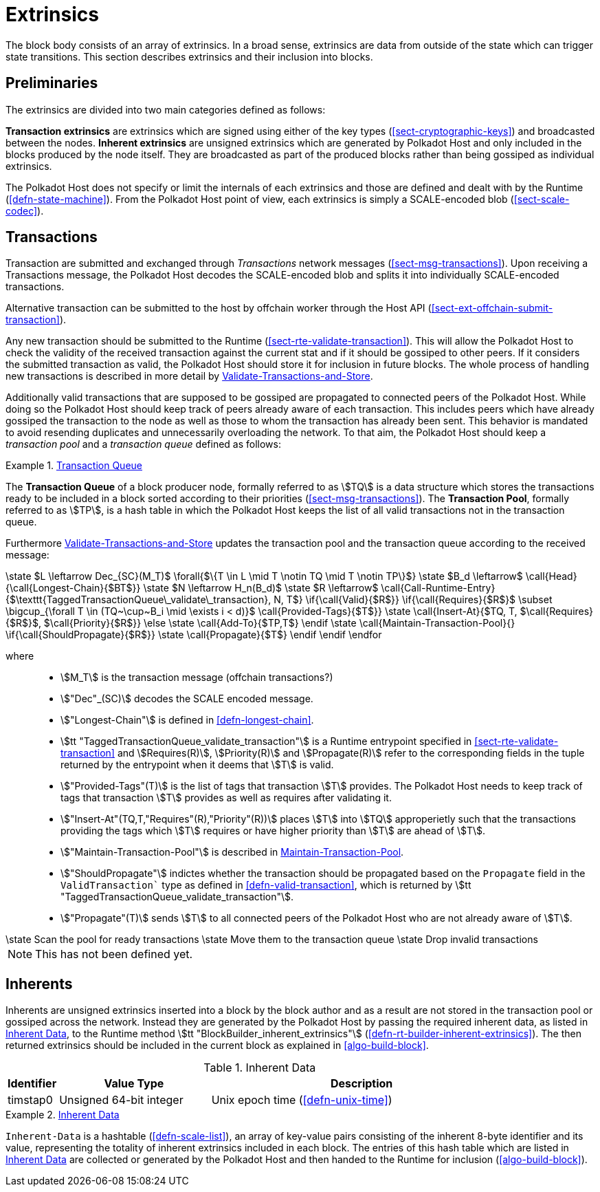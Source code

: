[#sect-extrinsics]
= Extrinsics

The block body consists of an array of extrinsics. In a broad sense,
extrinsics are data from outside of the state which can trigger state transitions. This section describes extrinsics and their inclusion into blocks.

== Preliminaries

The extrinsics are divided into two main categories defined as follows:

*Transaction extrinsics* are extrinsics which are signed using either of the key
types (<<sect-cryptographic-keys>>) and broadcasted between the nodes. *Inherent
extrinsics* are unsigned extrinsics which are generated by Polkadot Host and
only included in the blocks produced by the node itself. They are broadcasted as
part of the produced blocks rather than being gossiped as individual extrinsics.

The Polkadot Host does not specify or limit the internals of each extrinsics and
those are defined and dealt with by the Runtime (<<defn-state-machine>>). From the
Polkadot Host point of view, each extrinsics is simply a SCALE-encoded blob
(<<sect-scale-codec>>).

== Transactions

Transaction are submitted and exchanged through _Transactions_ network messages
(<<sect-msg-transactions>>). Upon receiving a Transactions message, the Polkadot
Host decodes the SCALE-encoded blob and splits it into individually
SCALE-encoded transactions.

Alternative transaction can be submitted to the host by offchain worker through
the Host API (<<sect-ext-offchain-submit-transaction>>).

Any new transaction should be submitted to the Runtime
(<<sect-rte-validate-transaction>>). This will allow the Polkadot Host to check
the validity of the received transaction against the current stat and if it
should be gossiped to other peers. If it considers the submitted transaction as
valid, the Polkadot Host should store it for inclusion in future blocks. The
whole process of handling new transactions is described in more detail by
<<algo-validate-transactions>>.

Additionally valid transactions that are supposed to be gossiped are
propagated to connected peers of the Polkadot Host. While doing so the
Polkadot Host should keep track of peers already aware of each
transaction. This includes peers which have already gossiped the
transaction to the node as well as those to whom the transaction has
already been sent. This behavior is mandated to avoid resending
duplicates and unnecessarily overloading the network. To that aim, the
Polkadot Host should keep a _transaction pool_ and a _transaction queue_
defined as follows:

[#defn-transaction-queue]
.<<defn-transaction-queue,Transaction Queue>>
====
The *Transaction Queue* of a block producer node, formally referred to as
stem:[TQ] is a data structure which stores the transactions ready to be included
in a block sorted according to their priorities (<<sect-msg-transactions>>). The
*Transaction Pool*, formally referred to as stem:[TP], is a hash table in which
the Polkadot Host keeps the list of all valid transactions not in the
transaction queue.
====

Furthermore <<algo-validate-transactions>> updates the transaction pool and
the transaction queue according to the received message:

****
.Validate-Transactions-and-Store
[pseudocode#algo-validate-transactions]
++++
\state $L \leftarrow Dec_{SC}(M_T)$

\forall{$\{T \in L \mid T \notin TQ \mid T \notin TP\}$}

    \state $B_d \leftarrow$ \call{Head}{\call{Longest-Chain}{$BT$}}

    \state $N \leftarrow H_n(B_d)$

    \state $R \leftarrow$ \call{Call-Runtime-Entry}{$\texttt{TaggedTransactionQueue\_validate\_transaction}, N, T$}

    \if{\call{Valid}{$R$}}

        \if{\call{Requires}{$R$}$ \subset \bigcup_{\forall T \in (TQ~\cup~B_i \mid \exists i < d)}$ \call{Provided-Tags}{$T$}}

            \state \call{Insert-At}{$TQ, T, $\call{Requires}{$R$}$, $\call{Priority}{$R$}}

        \else

            \state \call{Add-To}{$TP,T$}

        \endif

        \state \call{Maintain-Transaction-Pool}{}

        \if{\call{ShouldPropagate}{$R$}}

            \state \call{Propagate}{$T$}

        \endif

    \endif

\endfor
++++

where::
* stem:[M_T] is the transaction message (offchain transactions?)
* stem:["Dec"_(SC)] decodes the SCALE encoded message.
* stem:["Longest-Chain"] is defined in <<defn-longest-chain>>.
* stem:[tt "TaggedTransactionQueue_validate_transaction"] is a Runtime entrypoint
specified in <<sect-rte-validate-transaction>> and stem:[Requires(R)],
stem:[Priority(R)] and stem:[Propagate(R)] refer to the corresponding fields in
the tuple returned by the entrypoint when it deems that stem:[T] is valid.
* stem:["Provided-Tags"(T)] is the list of tags that transaction stem:[T]
provides. The Polkadot Host needs to keep track of tags that transaction
stem:[T] provides as well as requires after validating it.
* stem:["Insert-At"(TQ,T,"Requires"(R),"Priority"(R))] places stem:[T]
into stem:[TQ] approperietly such
that the transactions providing the tags which stem:[T] requires
or have higher priority than stem:[T] are ahead of
stem:[T].
* stem:["Maintain-Transaction-Pool"] is described in <<algo-maintain-transaction-pool>>.
* stem:["ShouldPropagate"] indictes whether the transaction should be propagated
based on the `Propagate` field in the `ValidTransaction`` type as defined in 
<<defn-valid-transaction>>, which is returned by stem:[tt
"TaggedTransactionQueue_validate_transaction"].
* stem:["Propagate"(T)] sends stem:[T] to all connected
peers of the Polkadot Host who are not already aware of stem:[T].
****

****
.Maintain-Transaction-Pool
[pseudocode#algo-maintain-transaction-pool]
++++
\state Scan the pool for ready transactions
\state Move them to the transaction queue
\state Drop invalid transactions
++++

NOTE: This has not been defined yet.
****

[#sect-inherents]
== Inherents

Inherents are unsigned extrinsics inserted into a block by the block author and
as a result are not stored in the transaction pool or gossiped across the
network. Instead they are generated by the Polkadot Host by passing the required
inherent data, as listed in <<tabl-inherent-data>>, to the Runtime method
stem:[tt "BlockBuilder_inherent_extrinsics"]
(<<defn-rt-builder-inherent-extrinsics>>). The then returned extrinsics should
be included in the current block as explained in <<algo-build-block>>.

[#tabl-inherent-data]
[cols="1,3,6"]
.Inherent Data
|===
|Identifier |Value Type |Description

|timstap0
|Unsigned 64-bit integer
|Unix epoch time (<<defn-unix-time>>)
|===

.<<defn-inherent-data, Inherent Data>>
[#defn-inherent-data]
====
`Inherent-Data` is a hashtable (<<defn-scale-list>>), an array of key-value
pairs consisting of the inherent 8-byte identifier and its value, representing
the totality of inherent extrinsics included in each block. The entries of this
hash table which are listed in <<tabl-inherent-data>> are collected or generated
by the Polkadot Host and then handed to the Runtime for inclusion
(<<algo-build-block>>).
====
